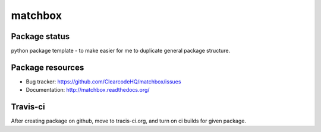 matchbox
========

.. image:: https://pypip.in/v/matchbox/badge.png
    :target: https://pypi.python.org/pypi/matchbox/
    :alt: Latest PyPI version

.. image:: https://readthedocs.org/projects/matchbox/badge/?version=v0.0.0
    :target: https://readthedocs.org/projects/matchbox/?badge=v0.0.0
    :alt: Documentation Status

.. image:: https://pypip.in/d/matchbox/badge.png
    :target: https://pypi.python.org/pypi/matchbox/
    :alt: Number of PyPI downloads

.. image:: https://pypip.in/wheel/matchbox/badge.png
    :target: https://pypi.python.org/pypi/matchbox/
    :alt: Wheel Status

.. image:: https://pypip.in/egg/matchbox/badge.png
    :target: https://pypi.python.org/pypi/matchbox/
    :alt: Egg Status

.. image:: https://pypip.in/license/matchbox/badge.png
    :target: https://pypi.python.org/pypi/matchbox/
    :alt: License

Package status
--------------

.. image:: https://travis-ci.org/ClearcodeHQ/matchbox.svg?branch=v0.0.0
    :target: https://travis-ci.org/ClearcodeHQ/matchbox
    :alt: Tests

.. image:: https://coveralls.io/repos/ClearcodeHQ/matchbox/badge.png?branch=v0.0.0
    :target: https://coveralls.io/r/ClearcodeHQ/matchbox?branch=v0.0.0
    :alt: Coverage Status

.. image:: https://requires.io/github/ClearcodeHQ/matchbox/requirements.svg?tag=v0.0.0
     :target: https://requires.io/github/ClearcodeHQ/matchbox/requirements/?tag=v0.0.0
     :alt: Requirements Status

python package template - to make easier for me to duplicate general package structure.

Package resources
-----------------

* Bug tracker: https://github.com/ClearcodeHQ/matchbox/issues
* Documentation: http://matchbox.readthedocs.org/




Travis-ci
---------

After creating package on github, move to tracis-ci.org, and turn on ci builds for given package.
